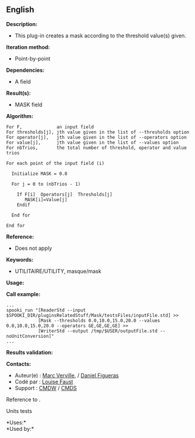 ** English















*Description:*

- This plug-in creates a mask according to the threshold value(s) given.

*Iteration method:*

- Point-by-point

*Dependencies:*

- A field

*Result(s):*

- MASK field

*Algorithm:*

#+begin_example
      For F,             an input field
      For thresholds[j], jth value given in the list of --thresholds option
      For operator[j],   jth value given in the list of --operators option
      For value[j],      jth value given in the list of --values option
      For nbTrios,       the total number of threshold, operator and value trios

      For each point of the input field (i)

        Initialize MASK = 0.0

        For j = 0 to (nbTrios - 1)

          If F[i]  Operators[j]  Thresholds[j]
             MASK[i]=Value[j]
          Endif

        End for

      End for
#+end_example

*Reference:*

- Does not apply

*Keywords:*

- UTILITAIRE/UTILITY, masque/mask

*Usage:*

*Call example:* 

#+begin_example
      ...
      spooki_run "[ReaderStd --input $SPOOKI_DIR/pluginsRelatedStuff/Mask/testsFiles/inputFile.std] >> 
                  [Mask --thresholds 0.0,10.0,15.0,20.0 --values 0.0,10.0,15.0,20.0 --operators GE,GE,GE,GE] >> 
                  [WriterStd --output /tmp/$USER/outputFile.std --noUnitConversion]"
      ...
#+end_example

*Results validation:*

*Contacts:*

- Auteur(e) : [[https://wiki.cmc.ec.gc.ca/wiki/Marc_Verville][Marc
  Verville]], / [[https://wiki.cmc.ec.gc.ca/wiki/Daniel_Figueras][Daniel
  Figueras]]
- Codé par : [[https://wiki.cmc.ec.gc.ca/wiki/User:Faustl][Louise
  Faust]]
- Support : [[https://wiki.cmc.ec.gc.ca/wiki/CMDW][CMDW]] /
  [[https://wiki.cmc.ec.gc.ca/wiki/CMDS][CMDS]]

Reference to .


Units tests



*Uses:*\\

*Used by:*\\



  

